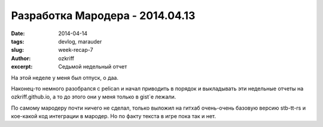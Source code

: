 
Разработка Мародера - 2014.04.13
################################

:date: 2014-04-14
:tags: devlog, marauder
:slug: week-recap-7
:author: ozkriff
:excerpt: Седьмой недельный отчет

На этой неделе у меня был отпуск, о даа.

Наконец-то немного разобрался с pelican и начал приводить в порядок и
выкладывать эти недельные отчеты на ozkriff.github.io, а то до этого они
у меня только в gist`е лежали.

По самому мародеру почти ничего не сделал, только выложил на гитхаб
очень-очень базовую версию stb-tt-rs и кое-какой код интеграции в мародер.
Но по факту текста в игре пока так и нет.

.. vim: set tabstop=4 shiftwidth=4 softtabstop=4 expandtab:
